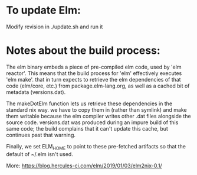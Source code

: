 * To update Elm:

Modify revision in ./update.sh and run it

* Notes about the build process:

The elm binary embeds a piece of pre-compiled elm code, used by 'elm
reactor'. This means that the build process for 'elm' effectively
executes 'elm make'. that in turn expects to retrieve the elm
dependencies of that code (elm/core, etc.) from package.elm-lang.org, as
well as a cached bit of metadata (versions.dat).

The makeDotElm function lets us retrieve these dependencies in the
standard nix way. we have to copy them in (rather than symlink) and make
them writable because the elm compiler writes other .dat files alongside
the source code. versions.dat was produced during an impure build of
this same code; the build complains that it can't update this cache, but
continues past that warning.

Finally, we set ELM_HOME to point to these pre-fetched artifacts so that
the default of ~/.elm isn't used.

More: https://blog.hercules-ci.com/elm/2019/01/03/elm2nix-0.1/
